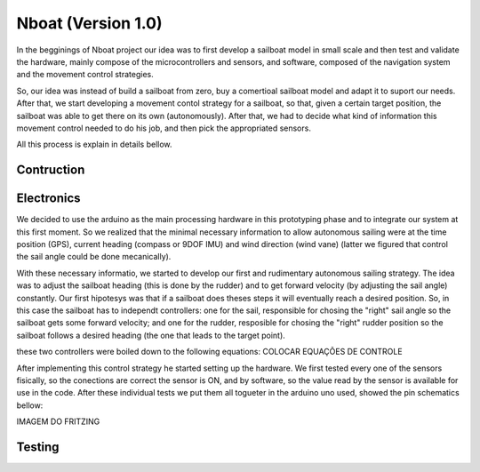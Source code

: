 
.. _nboatmini:

=========================
Nboat (Version 1.0)
=========================

In the begginings of Nboat project our idea was to first develop a sailboat model in small scale and then test and validate the hardware, mainly compose of the microcontrollers and sensors, and software, composed of the navigation system and the movement control strategies.

So, our idea was instead of build a sailboat from zero, buy a comertioal sailboat model and adapt it to suport our needs. After that, we start developing a movement contol strategy for a sailboat, so that, given a certain target position, the sailboat was able to get there on its own (autonomously). After that, we had to decide what kind of information this movement control needed to do his job, and then pick the appropriated sensors.

All this process is explain in details bellow.

Contruction
--------



Electronics
--------

We decided to use the arduino as the main processing hardware in this prototyping phase and to integrate our system at this first moment. So we realized that the minimal necessary information to allow autonomous sailing were at the time position (GPS), current heading (compass or 9DOF IMU) and wind direction (wind vane) (latter we figured that control the sail angle could be done mecanically).

With these necessary informatio, we started to develop our first and rudimentary autonomous sailing strategy. The idea was to adjust the sailboat heading (this is done by the rudder) and to get forward velocity (by adjusting the sail angle) constantly. Our first hipotesys was that if a sailboat does theses steps it will eventually reach a desired position. So, in this case the sailboat has to independt controllers: one for the sail, responsible for chosing the "right" sail angle so the sailboat gets some forward velocity; and one for the rudder, resposible for chosing the "right" rudder position so the sailboat follows a desired heading (the one that leads to the target point).

these two controllers were boiled down to the following equations:
COLOCAR EQUAÇÕES DE CONTROLE


After implementing this control strategy he started setting up the hardware. We first tested every one of the sensors fisically, so the conections are correct the sensor is ON, and by software, so the value read by the sensor is available for use in the code. After these individual tests we put them all togueter in the arduino uno used, showed the pin schematics bellow:

IMAGEM DO FRITZING



Testing
--------


